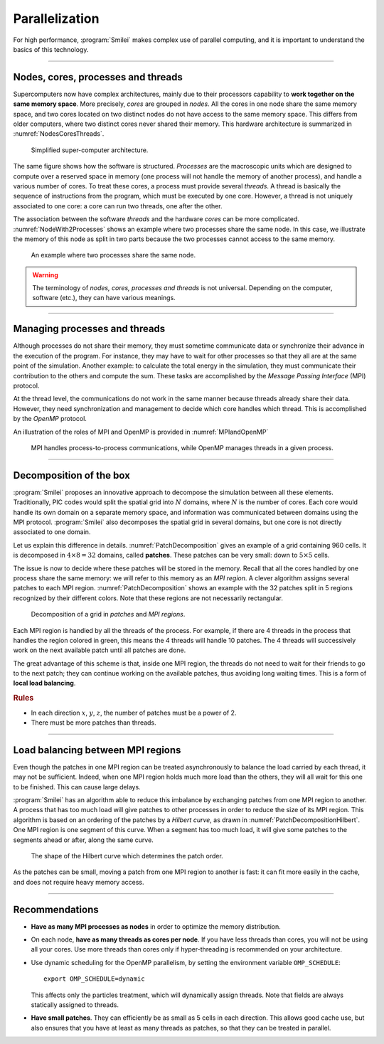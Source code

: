 Parallelization
---------------

For high performance, :program:`Smilei` makes complex use of parallel computing,
and it is important to understand the basics of this technology.

----

Nodes, cores, processes and threads
^^^^^^^^^^^^^^^^^^^^^^^^^^^^^^^^^^^

Supercomputers now have complex architectures, mainly due to their processors
capability to **work together on the same memory space**. More precisely, *cores*
are grouped in *nodes*. All the cores in one node share the same memory space, and two
cores located on two distinct nodes do not have access to the same memory space.
This differs from older computers, where two distinct cores never shared their memory.
This hardware architecture is summarized in :numref:`NodesCoresThreads`.

.. _NodesCoresThreads:

.. figure:: _static/NodesCoresThreads.png
  :width: 14cm
  
  Simplified super-computer architecture.

The same figure shows how the software is structured. *Processes* are the macroscopic
units which are designed to compute over a reserved space in memory (one process
will not handle the memory of another process), and handle a various number of cores.
To treat these cores, a process must provide several *threads*. A thread is basically the
sequence of instructions from the program, which must be executed by one core.
However, a thread is not uniquely associated to one core: a core can run two threads,
one after the other.

The association between the software *threads* and the hardware *cores* can be more
complicated. :numref:`NodeWith2Processes` shows an example where two processes share the
same node. In this case, we illustrate the memory of this node as split in two parts because
the two processes cannot access to the same memory.

.. _NodeWith2Processes:

.. figure:: _static/NodeWith2Processes.png
  :width: 6cm
  
  An example where two processes share the same node.

.. warning::
  
  The terminology of *nodes, cores, processes and threads* is not universal. Depending
  on the computer, software (etc.), they can have various meanings.

----

Managing processes and threads
^^^^^^^^^^^^^^^^^^^^^^^^^^^^^^

Although processes do not share their memory, they must sometime communicate data or
synchronize their advance in the execution of the program. For instance, they may have to
wait for other processes so that they all are at the same point of the simulation.
Another example: to calculate the total energy in the simulation, they must communicate
their contribution to the others and compute the sum. These tasks are accomplished by
the *Message Passing Interface* (MPI) protocol.

At the thread level, the communications do not work in the same manner because threads
already share their data. However, they need synchronization and management to decide
which core handles which thread. This is accomplished by the *OpenMP* protocol.

An illustration of the roles of MPI and OpenMP is provided in :numref:`MPIandOpenMP`

.. _MPIandOpenMP:

.. figure:: _static/MPIandOpenMP.png
  :width: 10cm
  
  MPI handles process-to-process communications, while OpenMP manages threads in a given process.

----

Decomposition of the box
^^^^^^^^^^^^^^^^^^^^^^^^

:program:`Smilei` proposes an innovative approach
to decompose the simulation between all these elements. Traditionally, PIC codes would
split the spatial grid into :math:`N` domains, where :math:`N` is the number
of cores. Each core would handle its own domain on a separate memory space,
and information was communicated between domains using the MPI protocol.
:program:`Smilei` also decomposes the spatial grid in several
domains, but one core is not directly associated to one domain.

Let us explain this difference in details.
:numref:`PatchDecomposition` gives an example of a grid containing 960 cells.
It is decomposed in :math:`4\times8 = 32` domains, called **patches**.
These patches can be very small: down to :math:`5\times5` cells. 

The issue is now to decide where these patches will be stored in the memory.
Recall that all the cores handled by one process share the same memory:
we will refer to this memory as an *MPI region*.
A clever algorithm assigns several patches to each MPI region.
:numref:`PatchDecomposition` shows an example with the 32 patches split in 5 regions
recognized by their different colors.
Note that these regions are not necessarily rectangular.

.. _PatchDecomposition:

.. figure:: _static/PatchDecomposition.png
  :width: 10cm
  
  Decomposition of a grid in *patches* and *MPI regions*.

Each MPI region is handled by all the threads of the process. For example, if there are
4 threads in the process that handles the region colored in green, this means the
4 threads will handle 10 patches. The 4 threads will successively work on the next
available patch until all patches are done.

The great advantage of this scheme is that, inside one MPI region, the threads do not
need to wait for their friends to go to the next patch; they can continue working on
the available patches, thus avoiding long waiting times.
This is a form of **local load balancing**.

.. rubric:: Rules

* In each direction :math:`x`, :math:`y`, :math:`z`, the number of patches must be
  a power of 2.
* There must be more patches than threads.


----

Load balancing between MPI regions
^^^^^^^^^^^^^^^^^^^^^^^^^^^^^^^^^^

Even though the patches in one MPI region can be treated asynchronously to balance the load
carried by each thread, it may not be sufficient. Indeed, when one MPI region holds much
more load than the others, they will all wait for this one to be finished. This can cause
large delays.

:program:`Smilei` has an algorithm able to reduce this imbalance by exchanging patches 
from one MPI region to another. A process that has too much load will give patches to
other processes in order to reduce the size of its MPI region. This algorithm is based
on an ordering of the patches by a *Hilbert curve*, as drawn in
:numref:`PatchDecompositionHilbert`. One MPI region is one segment of this curve.
When a segment has too much load, it will give some patches to the segments ahead or after,
along the same curve.

.. _PatchDecompositionHilbert:

.. figure:: _static/PatchDecompositionHilbert.png
  :width: 8cm
  
  The shape of the Hilbert curve which determines the patch order.


As the patches can be small, moving a patch from one MPI region to another is
fast: it can fit more easily in the cache, and does not require heavy memory
access.



----

Recommendations
^^^^^^^^^^^^^^^

* **Have as many MPI processes as nodes** in order to optimize the memory distribution.

* On each node, **have as many threads as cores per node**.
  If you have less threads than cores, you will not be using all your cores.
  Use more threads than cores only if hyper-threading is recommended on your architecture.
  
* Use dynamic scheduling for the OpenMP parallelism, by setting the environment variable ``OMP_SCHEDULE``::
    
    export OMP_SCHEDULE=dynamic
    
  This affects only the particles treatment, which will dynamically assign threads.
  Note that fields are always statically assigned to threads.

* **Have small patches**. They can efficiently be as small as 5 cells in each direction.
  This allows good cache use, but also ensures that you have at least as many threads
  as patches, so that they can be treated in parallel.
